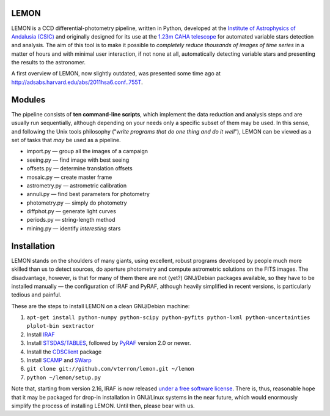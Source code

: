 LEMON
=====

LEMON is a CCD differential-photometry pipeline, written in Python, developed at the `Institute of Astrophysics of Andalusia (CSIC) <http://www.iaa.es/>`_ and originally designed for its use at the `1.23m CAHA telescope <http://www.caha.es/telescopes-overview-and-instruments-manuals.html/>`_ for automated variable stars detection and analysis. The aim of this tool is to make it possible to *completely reduce thousands of images of time series* in a matter of hours and with minimal user interaction, if not none at all, automatically detecting variable stars and presenting the results to the astronomer.

A first overview of LEMON, now slightly outdated, was presented some time ago at `<http://adsabs.harvard.edu/abs/2011hsa6.conf..755T>`_.


Modules
=======

The pipeline consists of **ten command-line scripts**, which implement the data reduction and analysis steps and are usually run sequentially, although depending on your needs only a specific subset of them may be used. In this sense, and following the Unix
tools philosophy ("*write programs that do one thing and do it well*"), LEMON can be viewed as a set of tasks that *may* be used as a pipeline.

* import.py — group all the images of a campaign
* seeing.py — find image with best seeing
* offsets.py — determine translation offsets
* mosaic.py — create master frame
* astrometry.py — astrometric calibration
* annuli.py — find best parameters for photometry
* photometry.py — simply do photometry
* diffphot.py — generate light curves
* periods.py — string-length method
* mining.py — identify *interesting* stars

Installation
============

LEMON stands on the shoulders of many giants, using excellent, robust programs developed by people much more skilled than us to detect sources, do aperture photometry and compute astrometric solutions on the FITS images. The disadvantage, however, is that for many of them there are not (yet?) GNU/Debian packages available, so they have to be installed manually — the configuration of IRAF and PyRAF, although heavily simplified in recent versions, is particularly tedious and painful.

These are the steps to install LEMON on a clean GNU/Debian machine:

1. ``apt-get install python-numpy python-scipy python-pyfits python-lxml python-uncertainties plplot-bin sextractor``
#. Install `IRAF <http://iraf.noao.edu/>`_
#. Install `STSDAS/TABLES <http://www.stsci.edu/institute/software_hardware/stsdas/download-stsdas/>`_, followed by `PyRAF <http://www.stsci.edu/institute/software_hardware/pyraf/stsci_python/current/stsci-python-download/>`_ version 2.0 or newer.
#. Install the `CDSClient <http://cdsarc.u-strasbg.fr/doc/cdsclient.html>`_ package
#. Install `SCAMP <http://www.astromatic.net/software/scamp>`_ and `SWarp <http://www.astromatic.net/software/swarp>`_
#. ``git clone git://github.com/vterron/lemon.git ~/lemon``
#. ``python ~/lemon/setup.py``

Note that, starting from version 2.16, IRAF is now released `under a free software license <ftp://iraf.noao.edu/iraf/v216/v216revs.txt>`_. There is, thus, reasonable hope that it may be packaged for drop-in installation in GNU/Linux systems in the near future, which would enormously simplify the process of installing LEMON. Until then, please bear with us.


